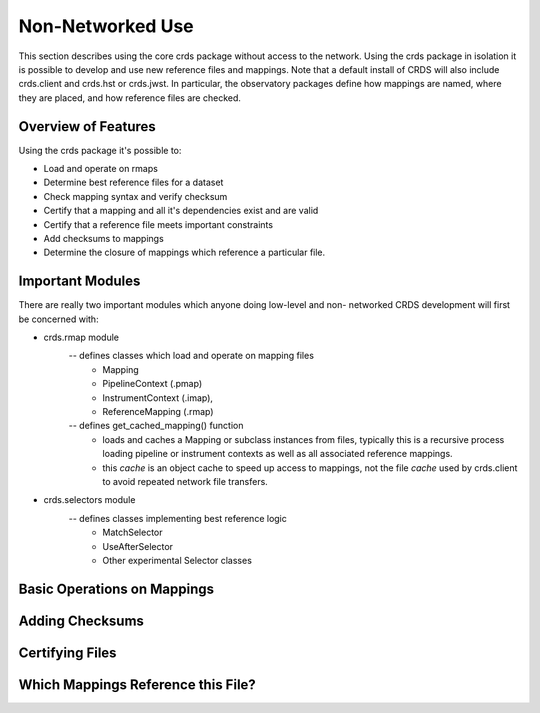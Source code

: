 Non-Networked Use
=================

This section describes using the core crds package without access to the
network.  Using the crds package in isolation it is possible to develop and use
new reference files and mappings.   Note that a default install of CRDS will
also include crds.client and crds.hst or crds.jwst.  In particular,  the 
observatory packages define how mappings are named, where they are placed,
and how reference files are checked.

Overview of Features
--------------------
Using the crds package it's possible to:

- Load and operate on rmaps
- Determine best reference files for a dataset
- Check mapping syntax and verify checksum
- Certify that a mapping and all it's dependencies exist and are valid
- Certify that a reference file meets important constraints
- Add checksums to mappings
- Determine the closure of mappings which reference a particular file.

Important Modules
-----------------

There are really two important modules which anyone doing low-level and non-
networked CRDS development will first be concerned with:

- crds.rmap module
    -- defines classes which load and operate on mapping files
        * Mapping
        * PipelineContext (.pmap)
        * InstrumentContext (.imap),
        * ReferenceMapping (.rmap)
    -- defines get_cached_mapping() function
        * loads and caches a Mapping or subclass instances from files,  
          typically this is a recursive process loading pipeline or instrument
          contexts as well as all associated reference mappings.
        * this *cache* is an object cache to speed up access to mappings,  
          not the file *cache* used by crds.client to avoid repeated network
          file transfers.
- crds.selectors module
    -- defines classes implementing best reference logic
       * MatchSelector
       * UseAfterSelector
       * Other experimental Selector classes

Basic Operations on Mappings
----------------------------



Adding Checksums
----------------


Certifying Files
----------------


Which Mappings Reference this File?
-----------------------------------

